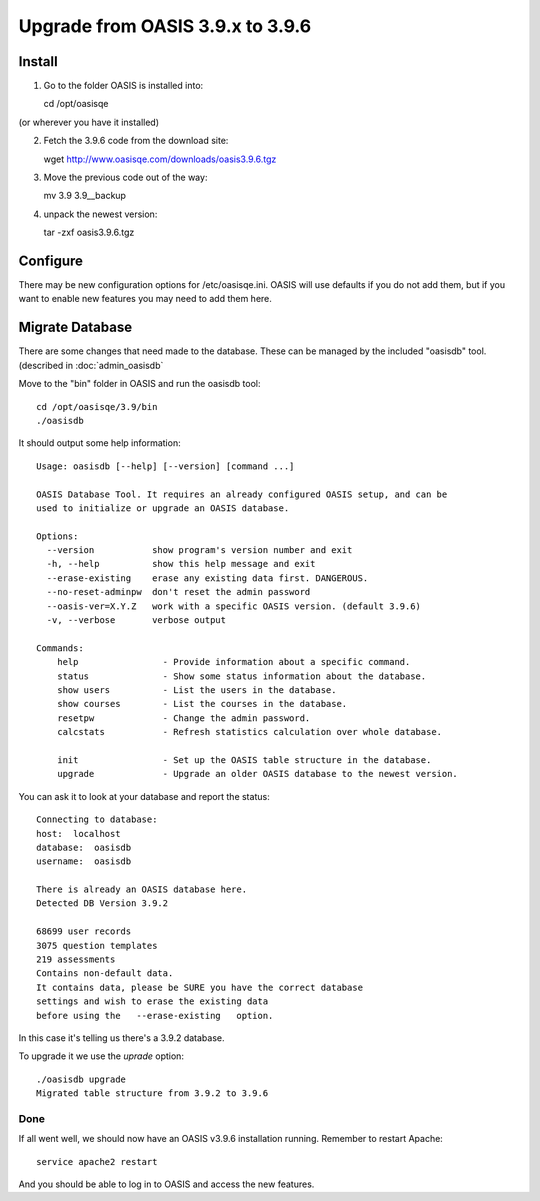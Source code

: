 ..

Upgrade from OASIS 3.9.x to 3.9.6
=================================


Install
-------

1. Go to the folder OASIS is installed into::

   cd /opt/oasisqe

(or wherever you have it installed)

2. Fetch the 3.9.6 code from the download site::

   wget http://www.oasisqe.com/downloads/oasis3.9.6.tgz

3. Move the previous code out of the way::

   mv 3.9 3.9__backup

4. unpack the newest version::

   tar -zxf oasis3.9.6.tgz


Configure
---------

There may be new configuration options for /etc/oasisqe.ini.
OASIS will use defaults if you do not add them, but if you want to enable new features you may need to add them here.


Migrate Database
----------------

There are some changes that need made to the database. These can be managed by the
included "oasisdb" tool. (described in :doc:`admin_oasisdb`

Move to the "bin" folder in OASIS and run the oasisdb tool::

   cd /opt/oasisqe/3.9/bin
   ./oasisdb

It should output some help information::

    Usage: oasisdb [--help] [--version] [command ...]

    OASIS Database Tool. It requires an already configured OASIS setup, and can be
    used to initialize or upgrade an OASIS database.

    Options:
      --version           show program's version number and exit
      -h, --help          show this help message and exit
      --erase-existing    erase any existing data first. DANGEROUS.
      --no-reset-adminpw  don't reset the admin password
      --oasis-ver=X.Y.Z   work with a specific OASIS version. (default 3.9.6)
      -v, --verbose       verbose output

    Commands:
        help                - Provide information about a specific command.
        status              - Show some status information about the database.
        show users          - List the users in the database.
        show courses        - List the courses in the database.
        resetpw             - Change the admin password.
        calcstats           - Refresh statistics calculation over whole database.

        init                - Set up the OASIS table structure in the database.
        upgrade             - Upgrade an older OASIS database to the newest version.


You can ask it to look at your database and report the status::

  Connecting to database:
  host:  localhost
  database:  oasisdb
  username:  oasisdb

  There is already an OASIS database here.
  Detected DB Version 3.9.2

  68699 user records
  3075 question templates
  219 assessments
  Contains non-default data.
  It contains data, please be SURE you have the correct database
  settings and wish to erase the existing data
  before using the   --erase-existing   option.


In this case it's telling us there's a 3.9.2 database.

To upgrade it we use the *uprade* option::

    ./oasisdb upgrade
    Migrated table structure from 3.9.2 to 3.9.6


Done
^^^^

If all went well, we should now have an OASIS v3.9.6 installation running. Remember
to restart Apache::

    service apache2 restart

And you should be able to log in to OASIS and access the new features.


